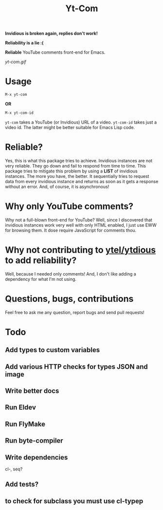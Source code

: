 #+TITLE: Yt-Com

*Invidious is broken again, replies don't work!*

*Reliability is a lie :(*

*Reliable* YouTube comments front-end for Emacs.

[[yt-com.gif]]

* Usage
  #+begin_src emacs-lisp
  M-x yt-com
  #+end_src

  *OR*

  #+begin_src emacs-lisp
  M-x yt-com-id
  #+end_src

  ~yt-com~ takes a YouTube (or Invidious) URL of a video.  ~yt-com-id~ takes
  just a video id.  The latter might be better suitable for Emacs Lisp code.

* Reliable?
  Yes, this is what this package tries to achieve.  Invidious instances are not
  very reliable.  They go down and fail to respond from time to time.  This
  package tries to mitigate this problem by using a *LIST* of invidious
  instances.  The more you have, the better.  It sequentially tries to request
  data from every invidious instance and returns as soon as it gets a response
  without an error.  And, of course, it is asynchronous!

* Why only YouTube comments?
  Why not a full-blown front-end for YouTube?  Well, since I discovered that
  invidious instances work very well with only HTML enabled, I just use EWW for
  browsing them.  It dose require JavaScript for comments thou.

* Why not contributing to [[https://github.com/gRastello/ytel][ytel/]][[https://github.com/spiderbit/ytdious][ytdious]] to add reliability?
  Well, because I needed only comments!  And, I don't like adding a dependency
  for what I'm not using.

* Questions, bugs, contributions
  Feel free to ask me any question, report bugs and send pull requests!

* Todo
** Add types to custom variables
** Add various HTTP checks for types JSON and image
** Write better docs
** Run Eldev
** Run FlyMake
** Run byte-compiler
** Write dependencies
   cl-, seq?
** Add tests?
** to check for subclass you must use cl-typep
